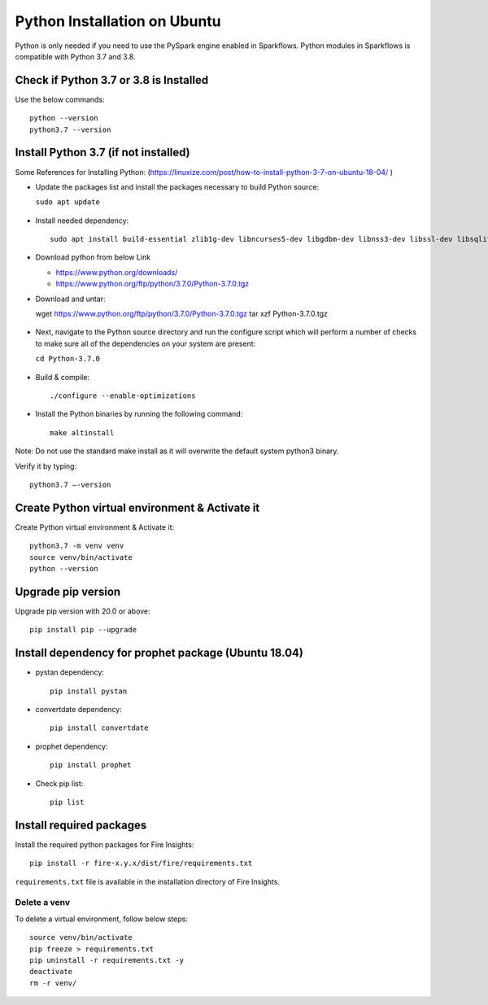 Python Installation on Ubuntu
=============================

Python is only needed if you need to use the PySpark engine enabled in Sparkflows. Python modules in Sparkflows is compatible with Python 3.7 and 3.8.

Check if Python 3.7 or 3.8 is Installed
---------------------------------

Use the below commands::

  python --version
  python3.7 --version

Install Python 3.7 (if not installed)
-------------------------------------

Some References for Installing Python: (https://linuxize.com/post/how-to-install-python-3-7-on-ubuntu-18-04/ )


* Update the packages list and install the packages necessary to build Python source:

  ``sudo apt update``

  .. figure:: ../../_assets/configuration/update_ubuntu.PNG
   :alt: Installations
   :width: 90%

* Install needed dependency::

   sudo apt install build-essential zlib1g-dev libncurses5-dev libgdbm-dev libnss3-dev libssl-dev libsqlite3-dev libreadline-dev libffi-dev wget libbz2-dev``

  .. figure:: ../../_assets/configuration/software_update.PNG
   :alt: Installations
   :width: 90%   

  
* Download python from below Link

  * https://www.python.org/downloads/
  * https://www.python.org/ftp/python/3.7.0/Python-3.7.0.tgz

* Download and untar::
  
  wget https://www.python.org/ftp/python/3.7.0/Python-3.7.0.tgz
  tar xzf Python-3.7.0.tgz

  .. figure:: ../../_assets/configuration/download_tar.PNG
   :alt: Installations
   :width: 90%

* Next, navigate to the Python source directory and run the configure script which will perform a number of checks to make sure all of the dependencies on your system are present:

  ``cd Python-3.7.0``

  .. figure:: ../../_assets/configuration/cd_python.PNG
   :alt: Installations
   :width: 90%

* Build & compile::

  ./configure --enable-optimizations
 
  .. figure:: ../../_assets/configuration/configure_ubuntu.PNG
   :alt: Installations
   :width: 90%
   
* Install the Python binaries by running the following command:: 
 
   make altinstall

  .. figure:: ../../_assets/configuration/make.PNG
   :alt: Installations
   :width: 90%

Note: Do not use the standard make install as it will overwrite the default system python3 binary.

Verify it by typing::

  python3.7 –-version

.. figure:: ../../_assets/configuration/python_version.PNG
   :alt: Installations
   :width: 90%

Create Python virtual environment & Activate it
---------------------------------

Create Python virtual environment & Activate it::

  python3.7 -m venv venv
  source venv/bin/activate
  python --version
  
.. figure:: ../../_assets/configuration/venv_ubuntu.PNG
   :alt: Installations
   :width: 90%  

Upgrade pip version
-------------------
Upgrade pip version with 20.0 or above::

 pip install pip --upgrade
  
.. figure:: ../../_assets/configuration/pipupdate.PNG
   :alt: Installations
   :width: 90%  
   
Install dependency for prophet package (Ubuntu 18.04)
-----------------------------------------

* pystan dependency::
  
   pip install pystan

  .. figure:: ../../_assets/configuration/pystan.PNG
   :alt: Installations
   :width: 90% 


* convertdate dependency::

   pip install convertdate

  .. figure:: ../../_assets/configuration/convertdate.PNG
   :alt: Installations
   :width: 90% 

* prophet dependency::

   pip install prophet

  .. figure:: ../../_assets/configuration/fbprophet.PNG
   :alt: Installations
   :width: 90% 

* Check pip list::
   
   pip list

  .. figure:: ../../_assets/configuration/piplist.PNG
   :alt: Installations
   :width: 90% 

Install required packages
-------------------------

Install the required python packages for Fire Insights::

  pip install -r fire-x.y.x/dist/fire/requirements.txt
   
``requirements.txt`` file is available in the installation directory of Fire Insights.

Delete a venv
+++++++++++++

To delete a virtual environment, follow below steps::

    source venv/bin/activate
    pip freeze > requirements.txt
    pip uninstall -r requirements.txt -y
    deactivate
    rm -r venv/
